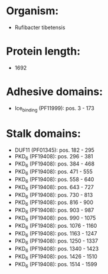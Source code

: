 * Organism:
- Rufibacter tibetensis
* Protein length:
- 1692
* Adhesive domains:
- Ice_binding (PF11999): pos. 3 - 173
* Stalk domains:
- DUF11 (PF01345): pos. 182 - 295
- PKD_6 (PF19408): pos. 296 - 381
- PKD_6 (PF19408): pos. 384 - 468
- PKD_6 (PF19408): pos. 471 - 555
- PKD_6 (PF19408): pos. 558 - 640
- PKD_6 (PF19408): pos. 643 - 727
- PKD_6 (PF19408): pos. 730 - 813
- PKD_6 (PF19408): pos. 816 - 900
- PKD_6 (PF19408): pos. 903 - 987
- PKD_6 (PF19408): pos. 990 - 1075
- PKD_6 (PF19408): pos. 1076 - 1160
- PKD_6 (PF19408): pos. 1163 - 1247
- PKD_6 (PF19408): pos. 1250 - 1337
- PKD_6 (PF19408): pos. 1340 - 1423
- PKD_6 (PF19408): pos. 1426 - 1510
- PKD_6 (PF19408): pos. 1514 - 1599

